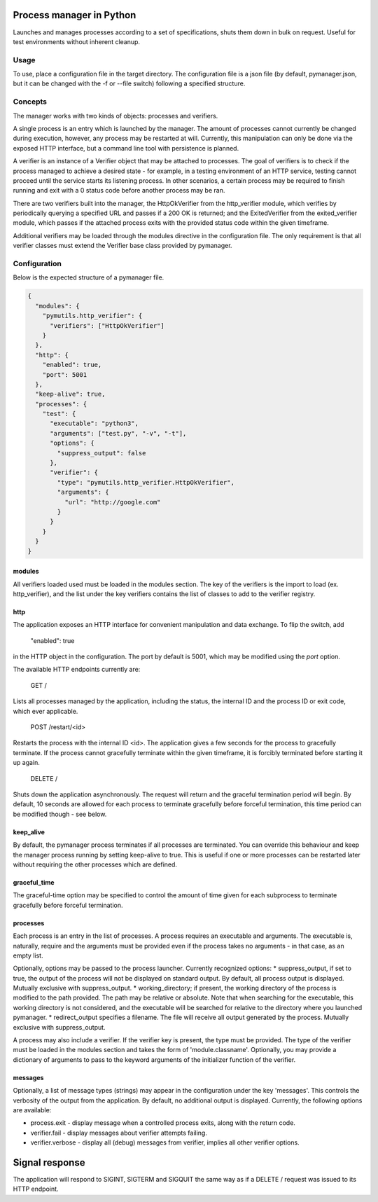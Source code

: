 Process manager in Python
=========================
Launches and manages processes according to a set of specifications, shuts them down in bulk on request.
Useful for test environments without inherent cleanup.

Usage
-----
To use, place a configuration file in the target directory. The configuration file is a json file (by default, pymanager.json, but it can be changed with the -f or --file switch) following a specified structure.

Concepts
--------
The manager works with two kinds of objects: processes and verifiers.

A single process is an entry which is launched by the manager. The amount of processes cannot currently be changed during execution, however, any process may be restarted at will. Currently, this manipulation can only be done via the exposed HTTP interface, but a command line tool with persistence is planned.

A verifier is an instance of a Verifier object that may be attached to processes. The goal of verifiers is to check if the process managed to achieve a desired state - for example, in a testing environment of an HTTP service, testing cannot proceed until the service starts its listening process. In other scenarios, a certain process may be required to finish running and exit with a 0 status code before another process may be ran.

There are two verifiers built into the manager, the HttpOkVerifier from the http_verifier module, which verifies by periodically querying a specified URL and passes if a 200 OK is returned; and the ExitedVerifier from the exited_verifier module, which passes if the attached process exits with the provided status code within the given timeframe.

Additional verifiers may be loaded through the modules directive in the configuration file. The only requirement is that all verifier classes must extend the Verifier base class provided by pymanager.

Configuration
-------------
Below is the expected structure of a pymanager file.

.. code-block:: json

    {
      "modules": {
        "pymutils.http_verifier": {
          "verifiers": ["HttpOkVerifier"]
        }
      },
      "http": {
        "enabled": true,
        "port": 5001
      },
      "keep-alive": true,
      "processes": {
        "test": {
          "executable": "python3",
          "arguments": ["test.py", "-v", "-t"],
          "options": {
            "suppress_output": false
          },
          "verifier": {
            "type": "pymutils.http_verifier.HttpOkVerifier",
            "arguments": {
              "url": "http://google.com"
            }
          }
        }
      }
    }

modules
^^^^^^^
All verifiers loaded used must be loaded in the modules section. The key of the verifiers is the import to load (ex. http_verifier), and the list under the key verifiers contains the list of classes to add to the verifier registry.

http
^^^^
The application exposes an HTTP interface for convenient manipulation and data exchange. To flip the switch, add

    "enabled": true

in the HTTP object in the configuration. The port by default is 5001, which may be modified using the `port` option.

The available HTTP endpoints currently are:

    GET /

Lists all processes managed by the application, including the status, the internal ID and the process ID or exit code, which ever applicable.

    POST /restart/<id>

Restarts the process with the internal ID <id>. The application gives a few seconds for the process to gracefully terminate. If the process cannot gracefully terminate within the given timeframe, it is forcibly terminated before starting it up again.

    DELETE /

Shuts down the application asynchronously. The request will return and the graceful termination period will begin. By default, 10 seconds are allowed for each process to terminate gracefully before forceful termination, this time period can be modified though - see below.

keep_alive
^^^^^^^^^^
By default, the pymanager process terminates if all processes are terminated. You can override this behaviour and keep the manager process running by setting keep-alive to true. This is useful if one or more processes can be restarted later without requiring the other processes which are defined.

graceful_time
^^^^^^^^^^^^^
The graceful-time option may be specified to control the amount of time given for each subprocess to terminate gracefully before forceful termination.

processes
^^^^^^^^^
Each process is an entry in the list of processes. A process requires an executable and arguments. The executable is, naturally, require and the arguments must be provided even if the process takes no arguments - in that case, as an empty list.

Optionally, options may be passed to the process launcher. Currently recognized options:
* suppress_output, if set to true, the output of the process will not be displayed on standard output. By default, all process output is displayed. Mutually exclusive with suppress_output.
* working_directory; if present, the working directory of the process is modified to the path provided. The path may be relative or absolute. Note that when searching for the executable, this working directory is not considered, and the executable will be searched for relative to the directory where you launched pymanager.
* redirect_output specifies a filename. The file will receive all output generated by the process. Mutually exclusive with suppress_output.

A process may also include a verifier. If the verifier key is present, the type must be provided. The type of the verifier must be loaded in the modules section and takes the form of 'module.classname'. Optionally, you may provide a dictionary of arguments to pass to the keyword arguments of the initializer function of the verifier.

messages
^^^^^^^^
Optionally, a list of message types (strings) may appear in the configuration under the key 'messages'. This controls the verbosity of the output from the application. By default, no additional output is displayed. Currently, the following options are available:

* process.exit - display message when a controlled process exits, along with the return code.
* verifier.fail - display messages about verifier attempts failing.
* verifier.verbose - display all (debug) messages from verifier, implies all other verifier options.

Signal response
===============
The application will respond to SIGINT, SIGTERM and SIGQUIT the same way as if a DELETE / request was issued to its HTTP endpoint.